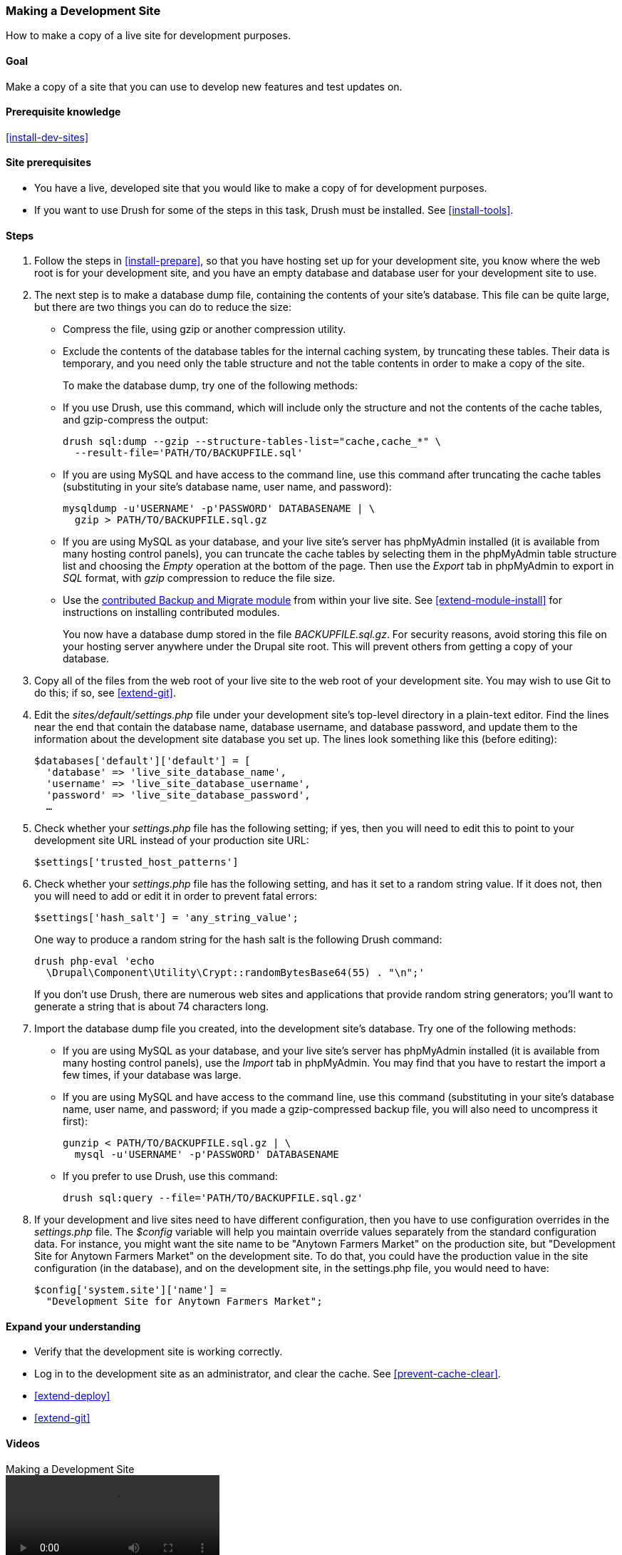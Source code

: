 [[install-dev-making]]
=== Making a Development Site

[role="summary"]
How to make a copy of a live site for development purposes.

(((Development site,making)))
(((Staging site,making)))

==== Goal

Make a copy of a site that you can use to develop new features and test updates
on.

==== Prerequisite knowledge

<<install-dev-sites>>

==== Site prerequisites

* You have a live, developed site that you would like to make a copy of for
development purposes.

* If you want to use Drush for some of the steps in this task, Drush must be
installed. See <<install-tools>>.

==== Steps

. Follow the steps in <<install-prepare>>, so that you have hosting set up for
your development site, you know where the web root is for your development site,
and you have an empty database and database user for your development site to
use.

. The next step is to make a database dump file, containing the contents of your
site's database. This file can be quite large, but there are two things you can
do to reduce the size:
+
 * Compress the file, using gzip or another compression utility.
 * Exclude the contents of the database tables for the internal caching system,
 by truncating these tables. Their data is temporary, and you need only the
 table structure and not the table contents in order to make a copy of the
 site.
+
To make the database dump, try one of the following methods:
+
  * If you use Drush, use this command, which will include only the structure
  and not the contents of the cache tables, and gzip-compress the output:
+
----
drush sql:dump --gzip --structure-tables-list="cache,cache_*" \
  --result-file='PATH/TO/BACKUPFILE.sql'
----
+
  * If you are using MySQL and have access to the command line, use this
  command after truncating the cache tables (substituting in your site's
  database name, user name, and password):
+
----
mysqldump -u'USERNAME' -p'PASSWORD' DATABASENAME | \
  gzip > PATH/TO/BACKUPFILE.sql.gz
----

  * If you are using MySQL as your database, and your live site's server has
  phpMyAdmin installed (it is available from many hosting control panels),
  you can truncate the cache tables by selecting them in the phpMyAdmin table
  structure list and choosing the _Empty_ operation at the bottom of the page.
  Then use the _Export_ tab in phpMyAdmin to export in _SQL_ format, with
  _gzip_ compression to reduce the file size.

  * Use the https://www.drupal.org/project/backup_migrate[contributed Backup and Migrate module]
  from within your live site. See <<extend-module-install>> for instructions on
  installing contributed modules.
+
You now have a database dump stored in the file _BACKUPFILE.sql.gz_. For
security reasons, avoid storing this file on your hosting server anywhere under
the Drupal site root. This will prevent others from getting a copy of your
database.

. Copy all of the files from the web root of your live site to the web root of
your development site. You may wish to use Git to do this; if so, see
<<extend-git>>.

. Edit the _sites/default/settings.php_ file under your development site's
top-level directory in a plain-text editor. Find the lines near the end that
contain the database name, database username, and database password, and update
them to the information about the development site database you set up. The
lines look something like this (before editing):
+
----
$databases['default']['default'] = [
  'database' => 'live_site_database_name',
  'username' => 'live_site_database_username',
  'password' => 'live_site_database_password',
  …
----

. Check whether your _settings.php_ file has the following setting; if yes, then
you will need to edit this to point to your development site URL instead of your
production site URL:
+
----
$settings['trusted_host_patterns']
----

. Check whether your _settings.php_ file has the following setting, and has it
set to a random string value. If it does not, then you will need to add or edit
it in order to prevent fatal errors:
+
----
$settings['hash_salt'] = 'any_string_value';
----
+
One way to produce a random string for the hash salt is the following Drush
command:
+
----
drush php-eval 'echo
  \Drupal\Component\Utility\Crypt::randomBytesBase64(55) . "\n";'
----
+
If you don't use Drush, there are numerous web sites and applications that
provide random string generators; you'll want to generate a string that is about
74 characters long.

. Import the database dump file you created, into the development site's
database. Try one of the following methods:
+
  * If you are using MySQL as your database, and your live site's server has
  phpMyAdmin installed (it is available from many hosting control panels),
  use the _Import_ tab in phpMyAdmin. You may find that you have to restart the
  import a few times, if your database was large.

  * If you are using MySQL and have access to the command line, use this
  command (substituting in your site's database name, user name, and password;
  if you made a gzip-compressed backup file, you will also need to uncompress it
  first):
+
----
gunzip < PATH/TO/BACKUPFILE.sql.gz | \
  mysql -u'USERNAME' -p'PASSWORD' DATABASENAME
----
+
  * If you prefer to use Drush, use this command:
+
----
drush sql:query --file='PATH/TO/BACKUPFILE.sql.gz'
----

. If your development and live sites need to have different configuration, then
you have to use configuration overrides in the _settings.php_ file. The
_$config_ variable will help you maintain override values separately from the
standard configuration data. For instance, you might want the site name to be
"Anytown Farmers Market" on the production site, but "Development Site for
Anytown Farmers Market" on the development site. To do that, you could have the
production value in the site configuration (in the database), and on the
development site, in the settings.php file, you would need to have:
+
----
$config['system.site']['name'] =
  "Development Site for Anytown Farmers Market";
----

==== Expand your understanding

* Verify that the development site is working correctly.

* Log in to the development site as an administrator, and clear the cache. See
<<prevent-cache-clear>>.

* <<extend-deploy>>

* <<extend-git>>

// ==== Related concepts

==== Videos

// Video from Drupalize.Me.
video::https://www.youtube-nocookie.com/embed/FSBNm4oAkaA[title="Making a Development Site"]

==== Additional resources

* https://www.drupal.org/docs/official_docs/en/_local_development_guide.html[Installing a new Drupal application on your local machine]
* https://www.drupal.org/docs/official_docs/en/_evaluator_guide.html[Creating a Drupal demo application for evaluation purposes]

*Attributions*

Written and edited by https://www.drupal.org/u/jhodgdon[Jennifer Hodgdon],
https://www.drupal.org/u/eojthebrave[Joe Shindelar] at
https://drupalize.me[Drupalize.Me], and
https://www.drupal.org/u/jojyja[Jojy Alphonso] at
http://redcrackle.com[Red Crackle].
